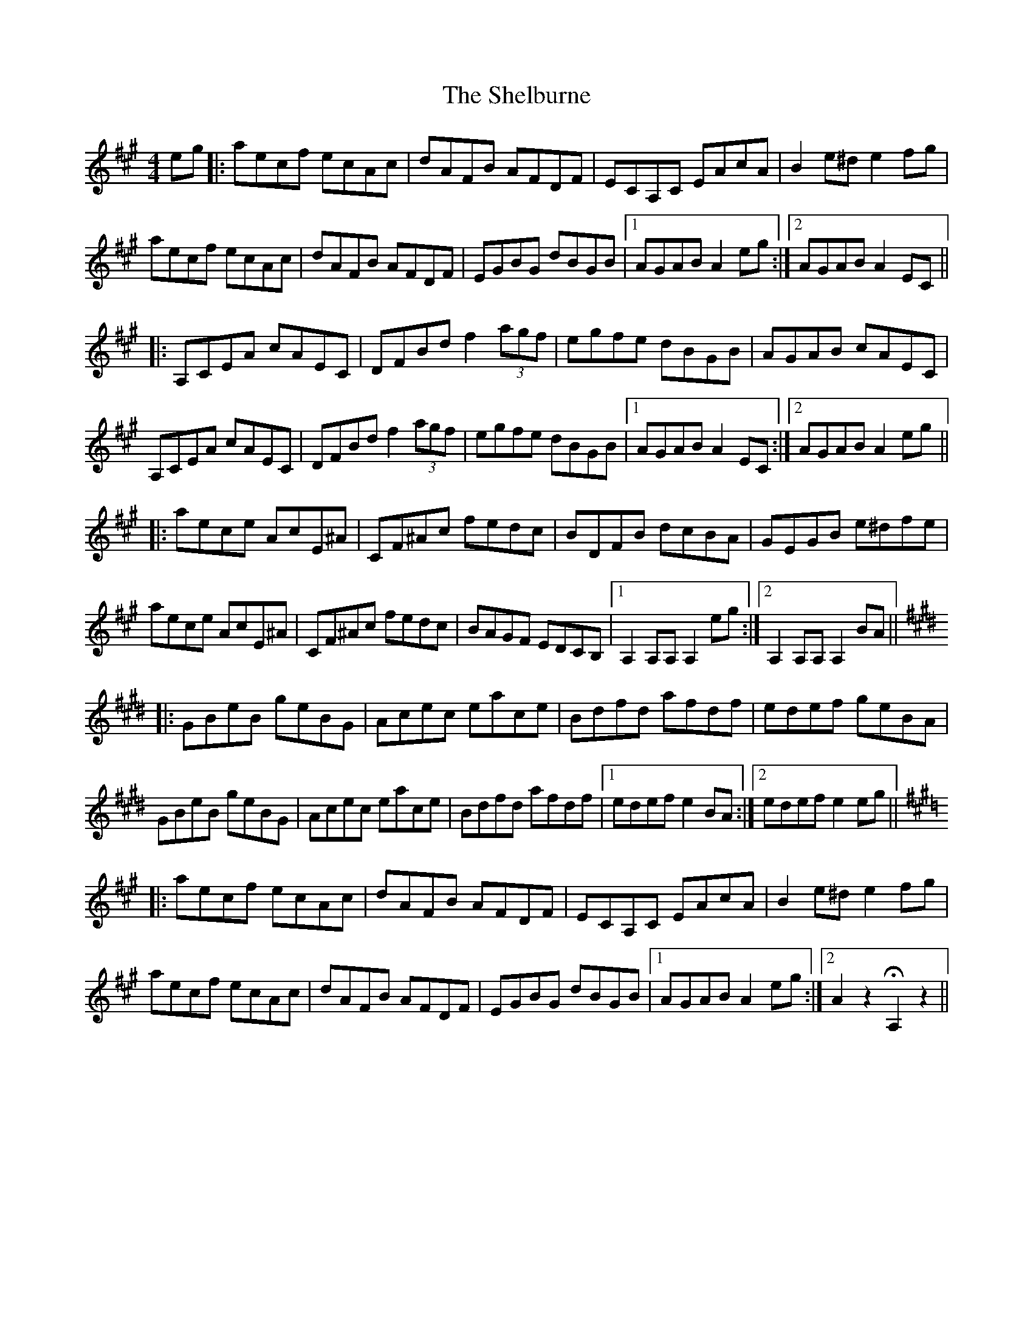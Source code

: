 X: 36757
T: Shelburne, The
R: reel
M: 4/4
K: Amajor
E'G'|:A'E'C'F' E'C'AC'|D'AFB AFDF|ECA,C EAC'A|B2 E'^D' E'2 F'G'|
A'E'C'F' E'C'AC'|D'AFB AFDF|EGBG D'BGB|1 AGAB A2 E'G':|2 AGAB A2 EC||
|:A,CEA C'AEC|DFBD' F'2 (3A'G'F'|E'G'F'E' D'BGB|AGAB C'AEC|
A,CEA C'AEC|DFBD' F'2 (3A'G'F'|E'G'F'E' D'BGB|1 AGAB A2 EC:|2 AGAB A2 E'G'||
|:A'E'C'E' AC'E^A|CF^AC' F'E'D'C'|BDFB D'C'BA|GEGB E'^D'F'E'|
A'E'C'E' AC'E^A|CF^AC' F'E'D'C'|BAGF EDCB,|1 A,2 A,A, A,2 E'G':|2 A,2 A,A, A,2 BA||
K:Emaj
|:GBE'B G'E'BG|AC'E'C' E'A'C'E'|BD'F'D' A'F'D'F'|E'D'E'F' G'E'BA|
GBE'B G'E'BG|AC'E'C' E'A'C'E'|BD'F'D' A'F'D'F'|1 E'D'E'F' E'2 BA:|2 E'D'E'F' E'2 E'G'||
K:Amaj
|:A'E'C'F' E'C'AC'|D'AFB AFDF|ECA,C EAC'A|B2 E'^D' E'2 F'G'|
A'E'C'F' E'C'AC'|D'AFB AFDF|EGBG D'BGB|1 AGAB A2 E'G':|2 A2 z2 HA,2 z2||

